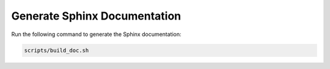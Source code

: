Generate Sphinx Documentation
=============================

Run the following command to generate the Sphinx documentation:

.. code-block:: bash

    scripts/build_doc.sh
